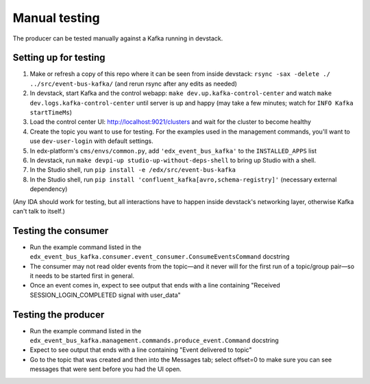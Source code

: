 Manual testing
##############

The producer can be tested manually against a Kafka running in devstack.

Setting up for testing
======================

#. Make or refresh a copy of this repo where it can be seen from inside devstack: ``rsync -sax -delete ./ ../src/event-bus-kafka/`` (and rerun rsync after any edits as needed)
#. In devstack, start Kafka and the control webapp: ``make dev.up.kafka-control-center`` and watch ``make dev.logs.kafka-control-center`` until server is up and happy (may take a few minutes; watch for ``INFO Kafka startTimeMs``)
#. Load the control center UI: http://localhost:9021/clusters and wait for the cluster to become healthy
#. Create the topic you want to use for testing. For the examples used in the management commands, you'll want to use ``dev-user-login`` with default settings.
#. In edx-platform's ``cms/envs/common.py``, add ``'edx_event_bus_kafka'`` to the ``INSTALLED_APPS`` list
#. In devstack, run ``make devpi-up studio-up-without-deps-shell`` to bring up Studio with a shell.
#. In the Studio shell, run ``pip install -e /edx/src/event-bus-kafka``
#. In the Studio shell, run ``pip install 'confluent_kafka[avro,schema-registry]'`` (necessary external dependency)

(Any IDA should work for testing, but all interactions have to happen inside devstack's networking layer, otherwise Kafka can't talk to itself.)

Testing the consumer
====================

- Run the example command listed in the ``edx_event_bus_kafka.consumer.event_consumer.ConsumeEventsCommand`` docstring
- The consumer may not read older events from the topic—and it never will for the first run of a topic/group pair—so it needs to be started first in general.
- Once an event comes in, expect to see output that ends with a line containing "Received SESSION_LOGIN_COMPLETED signal with user_data"

Testing the producer
====================

- Run the example command listed in the ``edx_event_bus_kafka.management.commands.produce_event.Command`` docstring
- Expect to see output that ends with a line containing "Event delivered to topic"
- Go to the topic that was created and then into the Messages tab; select offset=0 to make sure you can see messages that were sent before you had the UI open.
